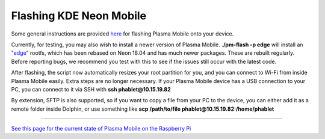 Flashing KDE Neon Mobile
========================

Some general instructions are provided
`here <https://www.plasma-mobile.org/neon-arch-reference-rootfs/>`__ for
flashing Plasma Mobile onto your device.

Currently, for testing, you may also wish to install a newer version of
Plasma Mobile. **./pm-flash -p edge** will install an
`"edge" <https://images.plasma-mobile.org/edge-rootfs/>`__ rootfs, which
has been rebased on Neon 18.04 and has much newer packages. These are
rebuilt regularly. Before reporting bugs, we recommend you test with
this to see if the issues still occur with the latest code.

After flashing, the script now automatically resizes your root partition
for you, and you can connect to Wi-Fi from inside Plasma Mobile easily.
Extra steps are no longer necessary. If your Plasma Mobile device has a
USB connection to your PC, you can connect to it via SSH with **ssh
phablet@10.15.19.82**

By extension, SFTP is also supported, so if you want to copy a file from
your PC to the device, you can either add it as a remote folder inside
Dolphin, or use something like **scp /path/to/file
phablet@10.15.19.82:/home/phablet**

--------------

`See this page for the current state of Plasma Mobile on the Raspberry
Pi <https://community.kde.org/Raspberry_Pi>`__
